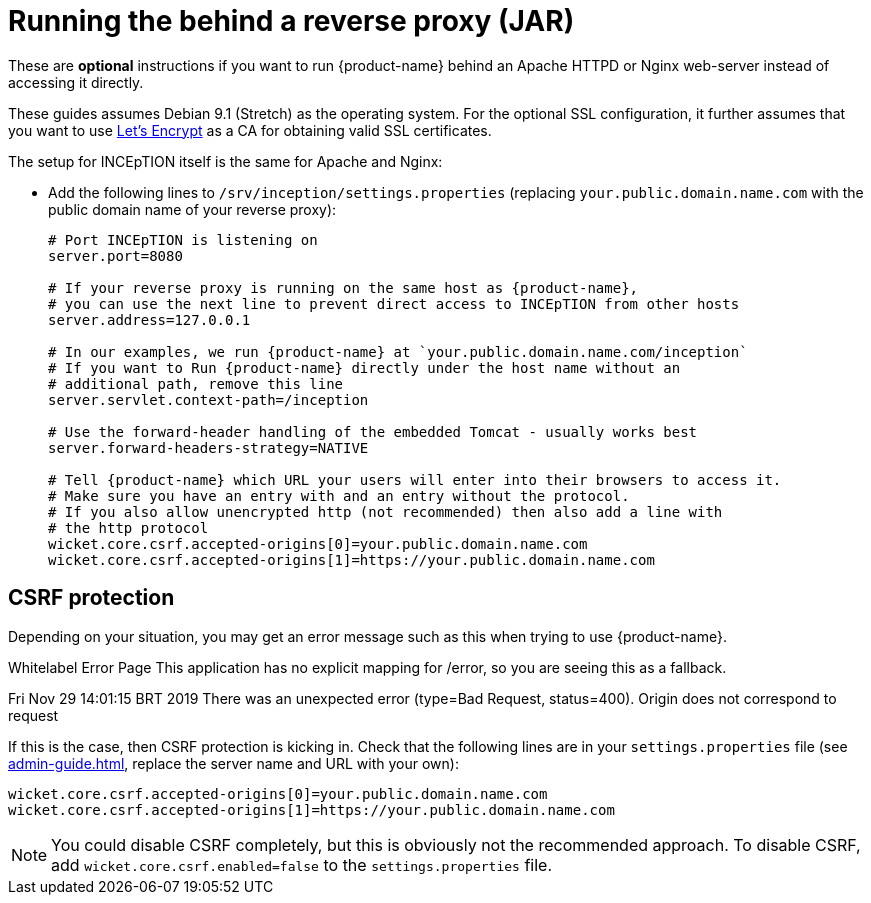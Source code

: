 // Licensed to the Technische Universität Darmstadt under one
// or more contributor license agreements.  See the NOTICE file
// distributed with this work for additional information
// regarding copyright ownership.  The Technische Universität Darmstadt 
// licenses this file to you under the Apache License, Version 2.0 (the
// "License"); you may not use this file except in compliance
// with the License.
//  
// http://www.apache.org/licenses/LICENSE-2.0
// 
// Unless required by applicable law or agreed to in writing, software
// distributed under the License is distributed on an "AS IS" BASIS,
// WITHOUT WARRANTIES OR CONDITIONS OF ANY KIND, either express or implied.
// See the License for the specific language governing permissions and
// limitations under the License.
[[sect_reverse_proxy]]
= Running the behind a reverse proxy (JAR)

These are *optional* instructions if you want to run {product-name} behind an Apache HTTPD or Nginx web-server instead of accessing it directly.

These guides assumes Debian 9.1 (Stretch) as the operating system.
For the optional SSL configuration, it further assumes that you want to use link:https://letsencrypt.org/[Let's Encrypt] as a CA for obtaining valid SSL certificates.

The setup for INCEpTION itself is the same for Apache and Nginx:

* Add the following lines to `/srv/inception/settings.properties` (replacing `your.public.domain.name.com` with the public domain name of your reverse proxy):
+
[source,text]
----
# Port INCEpTION is listening on
server.port=8080

# If your reverse proxy is running on the same host as {product-name}, 
# you can use the next line to prevent direct access to INCEpTION from other hosts
server.address=127.0.0.1

# In our examples, we run {product-name} at `your.public.domain.name.com/inception`
# If you want to Run {product-name} directly under the host name without an
# additional path, remove this line
server.servlet.context-path=/inception

# Use the forward-header handling of the embedded Tomcat - usually works best
server.forward-headers-strategy=NATIVE

# Tell {product-name} which URL your users will enter into their browsers to access it. 
# Make sure you have an entry with and an entry without the protocol. 
# If you also allow unencrypted http (not recommended) then also add a line with
# the http protocol
wicket.core.csrf.accepted-origins[0]=your.public.domain.name.com
wicket.core.csrf.accepted-origins[1]=https://your.public.domain.name.com
----
+


== CSRF protection

Depending on your situation, you may get an error message such as this when trying to use
{product-name}.

[example]
====
Whitelabel Error Page This application has no explicit mapping for /error, so you are seeing this as a fallback.

Fri Nov 29 14:01:15 BRT 2019 There was an unexpected error (type=Bad Request, status=400).
Origin does not correspond to request
====

If this is the case, then CSRF protection is kicking in.
Check that the following lines are in your `settings.properties` file (see <<admin-guide.adoc#sect_settings>>, replace the server name and URL with your own):

----
wicket.core.csrf.accepted-origins[0]=your.public.domain.name.com
wicket.core.csrf.accepted-origins[1]=https://your.public.domain.name.com
----

NOTE: You could disable CSRF completely, but this is obviously not the recommended approach. To disable CSRF, add `wicket.core.csrf.enabled=false` to the `settings.properties` file.

